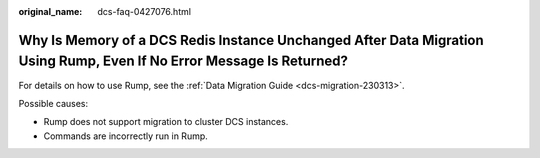 :original_name: dcs-faq-0427076.html

.. _dcs-faq-0427076:

Why Is Memory of a DCS Redis Instance Unchanged After Data Migration Using Rump, Even If No Error Message Is Returned?
======================================================================================================================

For details on how to use Rump, see the :ref:`Data Migration Guide <dcs-migration-230313>`.

Possible causes:

-  Rump does not support migration to cluster DCS instances.
-  Commands are incorrectly run in Rump.
